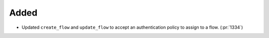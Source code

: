 Added
-----

- Updated ``create_flow`` and ``update_flow`` to accept an authentication policy to assign to a flow. (:pr:`1334`)
